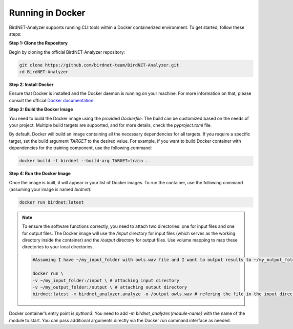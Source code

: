 Running in Docker    
=================

BirdNET-Analyzer supports running CLI tools within a Docker containerized environment. To get started, follow these steps:

**Step 1: Clone the Repository**

Begin by cloning the official BirdNET-Analyzer repository:

.. code:: bash
    
    git clone https://github.com/birdnet-team/BirdNET-Analyzer.git
    cd BirdNET-Analyzer


**Step 2: Install Docker**

Ensure that Docker is installed and the Docker daemon is running on your machine. For more information on that, please consult the official `Docker documentation <https://docs.docker.com>`_.


**Step 3: Build the Docker Image**

You need to build the Docker image using the provided `Dockerfile`. The build can be customized based on the needs of your project. Multiple build targets are supported, and for more details, check the `pyproject.toml` file.

By default, Docker will build an image containing all the necessary dependencies for all targets. If you require a specific target, set the build argument `TARGET` to the desired value. For example, if you want to build Docker container with dependencies for the training component, use the following command:

.. code:: bash

    docker build -t birdnet --build-arg TARGET=train .


**Step 4: Run the Docker Image**

Once the image is built, it will appear in your list of Docker images. To run the container, use the following command (assuming your image is named `birdnet`):

.. code:: bash

    docker run birdnet:latest

.. note::

    To ensure the software functions correctly, you need to attach two directories: one for input files and one for output files. The Docker image will use the `/input` directory for input files (which serves as the working directory inside the container) and the `/output` directory for output files. Use volume mapping to map these directories to your local directories.

    .. code:: bash

        #Assuming I have ~/my_input_folder with owls.wav file and I want to output results to ~/my_output_folder
        
        docker run \
        -v ~/my_input_folder:/input \ # attaching input directory
        -v ~/my_output_folder:/output \ # attaching output directory
        birdnet:latest -m birdnet_analyzer.analyze -o /output owls.wav # refering the file in the input directory

Docker container’s entry point is `python3`. You need to add `-m birdnet_analyzer.{module-name}` with the name of the module to start. You can pass additional arguments directly via the Docker `run` command interface as needed.